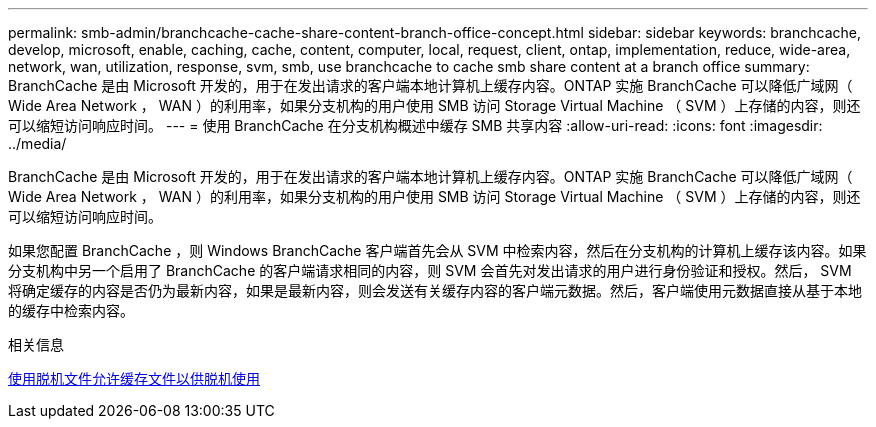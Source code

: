 ---
permalink: smb-admin/branchcache-cache-share-content-branch-office-concept.html 
sidebar: sidebar 
keywords: branchcache, develop, microsoft, enable, caching, cache, content, computer, local, request, client, ontap, implementation, reduce, wide-area, network, wan, utilization, response, svm, smb, use branchcache to cache smb share content at a branch office 
summary: BranchCache 是由 Microsoft 开发的，用于在发出请求的客户端本地计算机上缓存内容。ONTAP 实施 BranchCache 可以降低广域网（ Wide Area Network ， WAN ）的利用率，如果分支机构的用户使用 SMB 访问 Storage Virtual Machine （ SVM ）上存储的内容，则还可以缩短访问响应时间。 
---
= 使用 BranchCache 在分支机构概述中缓存 SMB 共享内容
:allow-uri-read: 
:icons: font
:imagesdir: ../media/


[role="lead"]
BranchCache 是由 Microsoft 开发的，用于在发出请求的客户端本地计算机上缓存内容。ONTAP 实施 BranchCache 可以降低广域网（ Wide Area Network ， WAN ）的利用率，如果分支机构的用户使用 SMB 访问 Storage Virtual Machine （ SVM ）上存储的内容，则还可以缩短访问响应时间。

如果您配置 BranchCache ，则 Windows BranchCache 客户端首先会从 SVM 中检索内容，然后在分支机构的计算机上缓存该内容。如果分支机构中另一个启用了 BranchCache 的客户端请求相同的内容，则 SVM 会首先对发出请求的用户进行身份验证和授权。然后， SVM 将确定缓存的内容是否仍为最新内容，如果是最新内容，则会发送有关缓存内容的客户端元数据。然后，客户端使用元数据直接从基于本地的缓存中检索内容。

.相关信息
xref:offline-files-allow-caching-concept.adoc[使用脱机文件允许缓存文件以供脱机使用]
